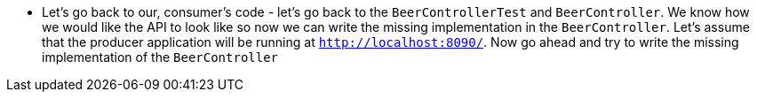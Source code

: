 - Let's go back to our, consumer's code - let's go back to the `BeerControllerTest` and `BeerController`.
We know how we would like the API to look like so now we can write the missing implementation in the
`BeerController`. Let's assume that the producer application will be running at
 `http://localhost:8090/`. Now go ahead and try to write the missing implementation
  of the `BeerController`